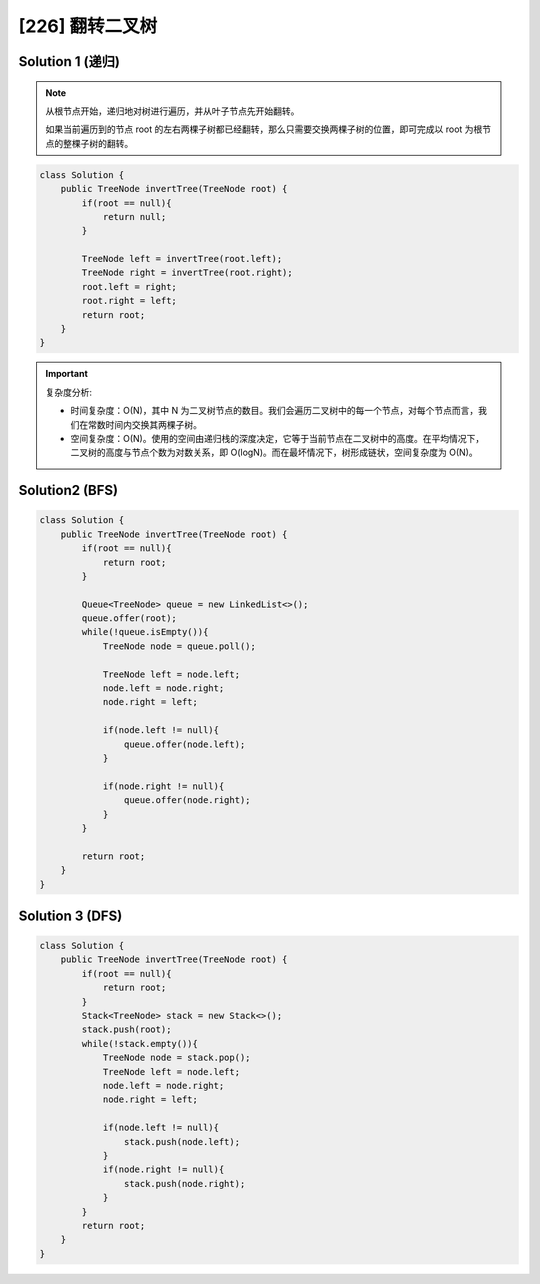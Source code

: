 [226] 翻转二叉树
========================

.. figure:: p.jpg
   :figclass: align-center

Solution 1 (递归)
---------------------------------

.. note::

   从根节点开始，递归地对树进行遍历，并从叶子节点先开始翻转。

   如果当前遍历到的节点 root 的左右两棵子树都已经翻转，那么只需要交换两棵子树的位置，即可完成以 root 为根节点的整棵子树的翻转。

.. code-block:: java

   class Solution {
       public TreeNode invertTree(TreeNode root) {
           if(root == null){
               return null;
           }

           TreeNode left = invertTree(root.left);
           TreeNode right = invertTree(root.right);
           root.left = right;
           root.right = left;
           return root;
       }
   }

.. important::

   复杂度分析:

   * 时间复杂度：O(N)，其中 N 为二叉树节点的数目。我们会遍历二叉树中的每一个节点，对每个节点而言，我们在常数时间内交换其两棵子树。

   * 空间复杂度：O(N)。使用的空间由递归栈的深度决定，它等于当前节点在二叉树中的高度。在平均情况下，二叉树的高度与节点个数为对数关系，即 O(logN)。而在最坏情况下，树形成链状，空间复杂度为 O(N)。

Solution2 (BFS)
----------------------------

.. code-block:: java

   class Solution {
       public TreeNode invertTree(TreeNode root) {
           if(root == null){
               return root;
           }

           Queue<TreeNode> queue = new LinkedList<>();
           queue.offer(root);
           while(!queue.isEmpty()){
               TreeNode node = queue.poll();

               TreeNode left = node.left;
               node.left = node.right;
               node.right = left;

               if(node.left != null){
                   queue.offer(node.left);
               }

               if(node.right != null){
                   queue.offer(node.right);
               }
           }

           return root;
       }
   }

Solution 3 (DFS)
---------------------------

.. code-block:: java

   class Solution {
       public TreeNode invertTree(TreeNode root) {
           if(root == null){
               return root;
           }
           Stack<TreeNode> stack = new Stack<>();
           stack.push(root);
           while(!stack.empty()){
               TreeNode node = stack.pop();
               TreeNode left = node.left;
               node.left = node.right;
               node.right = left;

               if(node.left != null){
                   stack.push(node.left);
               }
               if(node.right != null){
                   stack.push(node.right);
               }
           }
           return root;
       }
   }